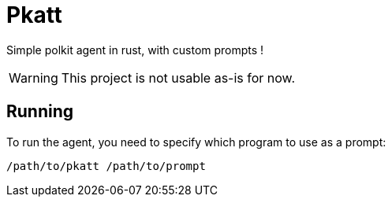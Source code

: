 = Pkatt

Simple polkit agent in rust, with custom prompts !

WARNING: This project is not usable as-is for now.

== Running

To run the agent, you need to specify which program to use as a prompt:

[source,sh]
----
/path/to/pkatt /path/to/prompt
----
